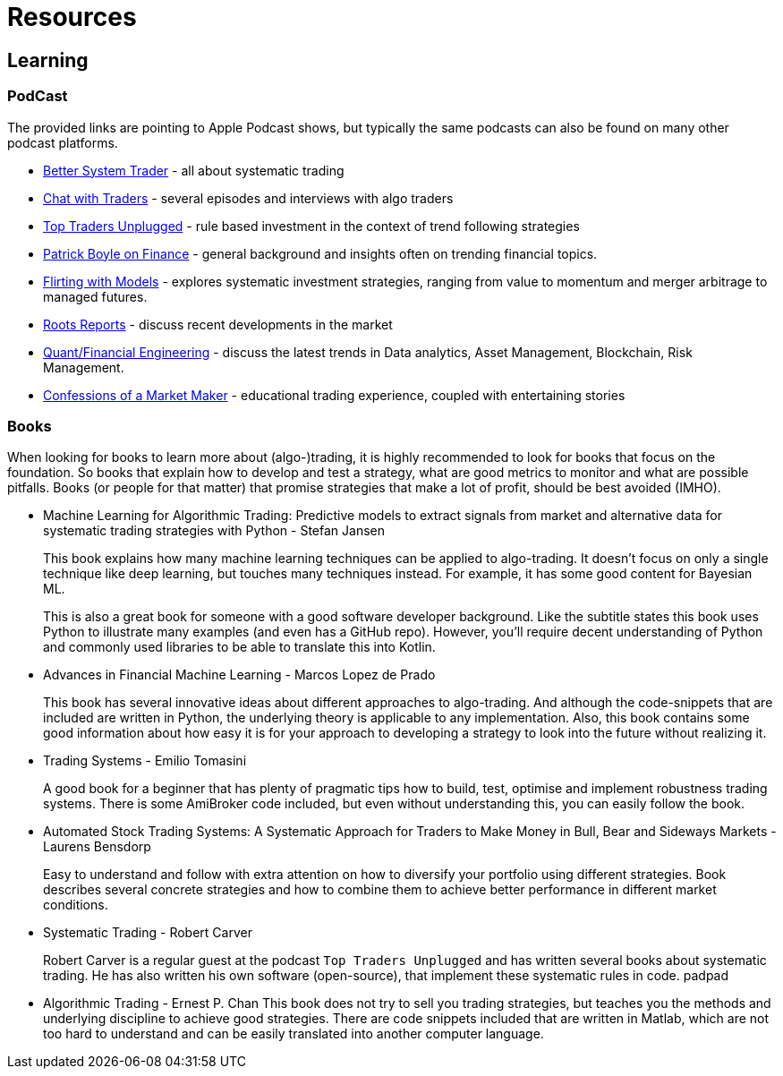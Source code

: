 = Resources
:jbake-type: page
:jbake-status: published
:jbake-heading: testing leads to failure, and failure leads to understanding
:icons: font

== Learning

=== PodCast
The provided links are pointing to Apple Podcast shows, but typically the same podcasts can also be found on many other podcast platforms.

- https://podcasts.apple.com/nl/podcast/better-system-trader/id985870258[Better System Trader] - all about systematic trading

- https://podcasts.apple.com/nl/podcast/chat-with-traders/id957265404[Chat with Traders] - several episodes and interviews with algo traders

- https://podcasts.apple.com/nl/podcast/top-traders-unplugged/id888420325[Top Traders Unplugged] - rule based investment in the context of trend following strategies

- https://podcasts.apple.com/nl/podcast/patrick-boyle-on-finance/id1547740313[Patrick Boyle on Finance] - general background and insights often on trending financial topics.

- https://podcasts.apple.com/nl/podcast/flirting-with-models/id1402620531?l=en[Flirting with Models] - explores systematic investment strategies, ranging from value to momentum and merger arbitrage to managed futures.

- https://podcasts.apple.com/nl/podcast/roots-report/id1573504444?l=en[Roots Reports] - discuss recent developments in the market

- https://podcasts.apple.com/nl/podcast/the-quant-financial-engineering-podcast/id1216248445?l=en[Quant/Financial Engineering] - discuss the latest trends in Data analytics, Asset Management, Blockchain, Risk Management.

- https://podcasts.apple.com/nl/podcast/confessions-of-a-market-maker/id1467786723?l=en[Confessions of a Market Maker] - educational trading experience, coupled with entertaining stories

=== Books
When looking for books to learn more about (algo-)trading, it is highly recommended to look for books that focus on the foundation. So books that explain how to develop and test a strategy, what are good metrics to monitor and what are possible pitfalls. Books (or people for that matter) that promise strategies that make a lot of profit, should be best avoided (IMHO).

- Machine Learning for Algorithmic Trading: Predictive models to extract signals from market and alternative data for systematic trading strategies with Python - Stefan Jansen
+
This book explains how many machine learning techniques can be applied to algo-trading. It doesn't focus on only a single technique like deep learning, but touches many techniques instead. For example, it has some good content for Bayesian ML.
+
This is also a great book for someone with a good software developer background. Like the subtitle states this book uses Python to illustrate many examples (and even has a GitHub repo). However, you'll require decent understanding of Python and commonly used libraries to be able to translate this into Kotlin.

- Advances in Financial Machine Learning - Marcos Lopez de Prado
+
This book has several innovative ideas about different approaches to algo-trading. And although the code-snippets that are included are written in Python, the underlying theory is applicable to any implementation. Also, this book contains some good information about how easy it is for your approach to developing a strategy to look into the future without realizing it.

- Trading Systems - Emilio Tomasini
+
A good book for a beginner that has plenty of pragmatic tips how to build, test, optimise and implement robustness trading systems. There is some AmiBroker code included, but even without understanding this, you can easily follow the book.

- Automated Stock Trading Systems: A Systematic Approach for Traders to Make Money in Bull, Bear and Sideways Markets - Laurens Bensdorp
+
Easy to understand and follow with extra attention on how to diversify your portfolio using different strategies. Book describes several concrete strategies and how to combine them to achieve better performance in different market conditions.

- Systematic Trading - Robert Carver
+
Robert Carver is a regular guest at the podcast `Top Traders Unplugged` and has written several books about systematic trading. He has also written his own software (open-source), that implement these systematic rules in code. padpad


- Algorithmic Trading - Ernest P. Chan
This book does not try to sell you trading strategies, but teaches you the methods and underlying discipline to achieve good strategies. There are code snippets included that are written in Matlab, which are not too hard to understand and can be easily translated into another computer language.





